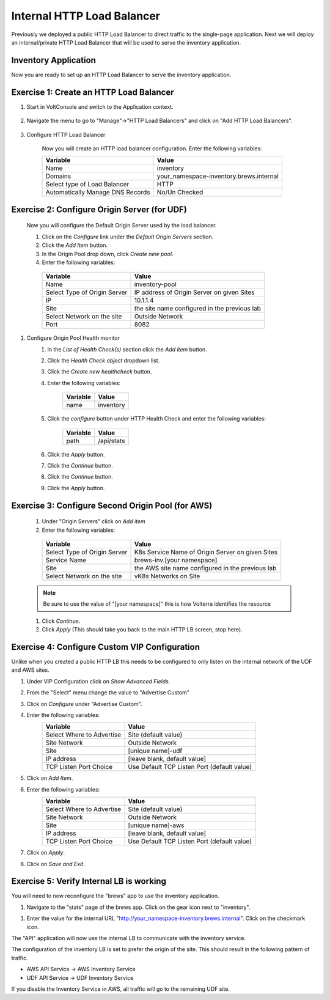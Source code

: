 Internal HTTP Load Balancer
===========================

Previously we deployed a public HTTP Load Balancer to direct traffic to the 
single-page application.  Next we will deploy an internal/private HTTP Load
Balancer that will be used to serve the inventory application.

Inventory Application
~~~~~~~~~~~~~~~~~~~~~~~

Now you are ready to set up an HTTP Load Balancer to serve the inventory application.

Exercise 1: Create an HTTP Load Balancer
~~~~~~~~~~~~~~~~~~~~~~~~~~~~~~~~~~~~~~~~

#. Start in VoltConsole and switch to the Application context. 

    |app-context|

#. Navigate the menu to go to "Manage"->"HTTP Load Balancers" and click on "Add HTTP Load Balancers".

    |http_lb_menu| |http_lb_add|

#. Configure HTTP Load Balancer

    Now you will create an HTTP load balancer configuration. Enter the following variables:

    ================================= =====
    Variable                          Value
    ================================= =====
    Name                              inventory
    Domains                           your_namespace-inventory.brews.internal
    Select type of Load Balancer      HTTP
    Automatically Manage DNS Records  No/Un Checked 
    ================================= =====

    |http_lb|

Exercise 2: Configure Origin Server (for UDF)
~~~~~~~~~~~~~~~~~~~~~~~~~~~~~~~~~~~~~~~~~~~~~

    Now you will configure the Default Origin Server used by the load balancer.  
    
    #. Click on the *Configure* link under the *Default Origin Servers* section.

    #. Click the *Add Item* button.

    #. In the Origin Pool drop down, click *Create new pool*. 

    #. Enter the following variables:

      ================================= =====
      Variable                          Value
      ================================= =====
      Name                              inventory-pool
      Select Type of Origin Server      IP address of Origin Server on given Sites
      IP                                10.1.1.4
      Site                              the site name configured in the previous lab
      Select Network on the site        Outside Network
      Port                              8082
      ================================= =====

      |http_lb_origin_pool_config|

#. Configure Origin Pool Health monitor
    #. In the *List of Health Check(s)* section click the *Add item* button.
    #. Click the *Health Check object* dropdown list. 
    #. Click the *Create new healthcheck* button.
    #. Enter the following variables:

        ========= =====
        Variable  Value
        ========= =====
        name      inventory
        ========= =====

    #. Click the *configure* button under HTTP Health Check and enter the following variables:

        ========= =====
        Variable  Value
        ========= =====
        path      /api/stats
        ========= =====
    
    #. Click the *Apply* button.
    #. Click the *Continue* button.
    #. Click the *Continue* button.
    #. Click the *Apply* button.


Exercise 3: Configure Second Origin Pool (for AWS)
~~~~~~~~~~~~~~~~~~~~~~~~~~~~~~~~~~~~~~~~~~~~~~~~~~~

    #. Under "Origin Servers" click on *Add item*
    #. Enter the following variables:

      ================================= =====
      Variable                          Value
      ================================= =====
      Select Type of Origin Server      K8s Service Name of Origin Server on given Sites
      Service Name                      brews-inv.[your namespace]
      Site                              the AWS site name configured in the previous lab
      Select Network on the site        vK8s Networks on Site
      ================================= =====

    .. note:: Be sure to use the value of "[your namespace]" this is how Volterra identifies the resource

    #. Click *Continue*.
    #. Click *Apply* (This should take you back to the main HTTP LB screen, stop here).

Exercise 4: Configure Custom VIP Configuration 
~~~~~~~~~~~~~~~~~~~~~~~~~~~~~~~~~~~~~~~~~~~~~~~~

Unlike when you created a public HTTP LB this needs to be configured
to only listen on the internal network of the UDF and AWS sites.  
    
#. Under VIP Configuration click on *Show Advanced Fields*.
#. From the "Select" menu change the value to "Advertise Custom"
   |http_lb_custom_vip|
#. Click on *Configure* under "Advertise Custom".
#. Enter the following variables:
    ================================= =====
    Variable                          Value
    ================================= =====
    Select Where to Advertise         Site (default value)
    Site Network                      Outside Network
    Site                              [unique name]-udf
    IP address                        [leave blank, default value]
    TCP Listen Port Choice            Use Default TCP Listen Port (default value)
    ================================= =====
#. Click on *Add Item*. 
#. Enter the following variables:
    ================================= =====
    Variable                          Value
    ================================= =====
    Select Where to Advertise         Site (default value)
    Site Network                      Outside Network
    Site                              [unique name]-aws
    IP address                        [leave blank, default value]
    TCP Listen Port Choice            Use Default TCP Listen Port (default value)
    ================================= =====
#. Click on *Apply*.
#. Click on *Save and Exit*.

Exercise 5: Verify Internal LB is working 
~~~~~~~~~~~~~~~~~~~~~~~~~~~~~~~~~~~~~~~~~~

You will need to now reconfigure the "brews" app to use the inventory application.

#. Navigate to the "stats" page of the brews app. Click on the gear icon next to "inventory".

|brews-app-inventory-settings|

#. Enter the value for the internal URL "http://your_namespace-inventory.brews.internal". Click on the checkmark icon.

|brews-app-inventory-config|

The "API" application will now use the internal LB to communicate with the inventory service.  

The configuration of the inventory LB is set to prefer the origin of the site.  This should result in the 
following pattern of traffic.

- AWS API Service -> AWS Inventory Service
- UDF API Service -> UDF Inventory Service

If you disable the Inventory Service in AWS, all traffic will go to the remaining UDF site.

.. |app-context| image:: images/app-context.png
.. |http_lb_menu| image:: images/http_lb_menu.png
.. |http_lb_add| image:: images/http_lb_add.png
.. |http_lb| image:: images/http_lb.png
.. |http_lb_origin_pool_config| image:: images/http_lb_origin_pool_config.png
.. |http_lb_custom_vip| image:: images/http_lb_custom_vip.png
.. |brews-app-inventory-settings| image:: images/brews-app-inventory-settings.png
.. |brews-app-inventory-config| image:: images/brews-app-inventory-config.png
